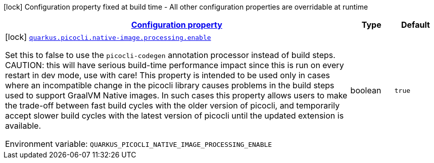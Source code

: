
:summaryTableId: quarkus-picocli-picocli-deployment-configuration
[.configuration-legend]
icon:lock[title=Fixed at build time] Configuration property fixed at build time - All other configuration properties are overridable at runtime
[.configuration-reference, cols="80,.^10,.^10"]
|===

h|[[quarkus-picocli-picocli-deployment-configuration_configuration]]link:#quarkus-picocli-picocli-deployment-configuration_configuration[Configuration property]

h|Type
h|Default

a|icon:lock[title=Fixed at build time] [[quarkus-picocli-picocli-deployment-configuration_quarkus.picocli.native-image.processing.enable]]`link:#quarkus-picocli-picocli-deployment-configuration_quarkus.picocli.native-image.processing.enable[quarkus.picocli.native-image.processing.enable]`

[.description]
--
Set this to false to use the `picocli-codegen` annotation processor instead of build steps.  
 CAUTION: this will have serious build-time performance impact since this is run on every restart in dev mode, use with care!  
 This property is intended to be used only in cases where an incompatible change in the picocli library causes problems in the build steps used to support GraalVM Native images.  
 In such cases this property allows users to make the trade-off between fast build cycles with the older version of picocli, and temporarily accept slower build cycles with the latest version of picocli until the updated extension is available.

ifdef::add-copy-button-to-env-var[]
Environment variable: env_var_with_copy_button:+++QUARKUS_PICOCLI_NATIVE_IMAGE_PROCESSING_ENABLE+++[]
endif::add-copy-button-to-env-var[]
ifndef::add-copy-button-to-env-var[]
Environment variable: `+++QUARKUS_PICOCLI_NATIVE_IMAGE_PROCESSING_ENABLE+++`
endif::add-copy-button-to-env-var[]
--|boolean 
|`true`

|===